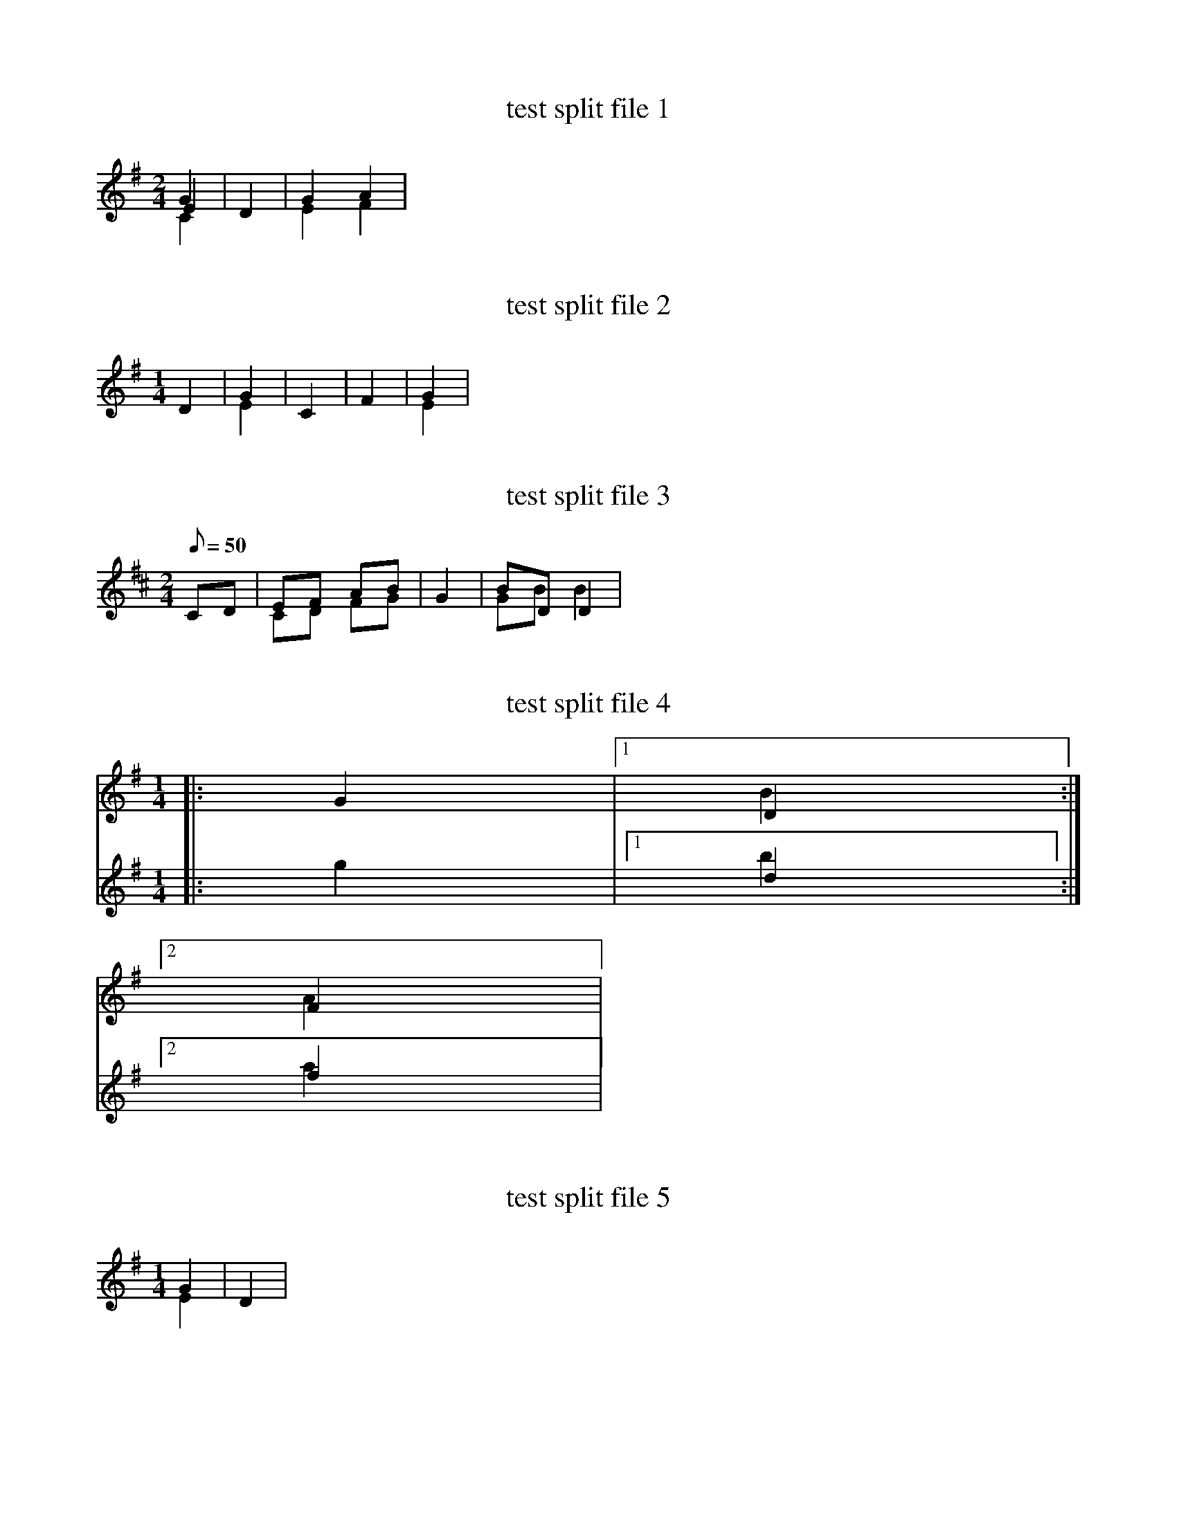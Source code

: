 X:1
T: test split file 1
M: 2/4
L: 1/4
K: G
G & E & C|D|GA & EF|


X:2
T: test split file 2
M: 1/4
L: 1/4
K: G
%%MIDI program 20
D|G & E|C|F|G & E|

X:3
T: test split file 3
M: 2/4
L: 1/8
Q: 50
K: D
CD |EF AB & CD FG| G2 | BD D2 & GB B2|

X:4
T: test split file 4
M: 1/4
L: 1/4
K: G
V:1
|:G |[1 D & B:|
V:2
|:g |[1 d & b:|
V:1
[2 F & A|
V:2
[2 f & a|

X:5
T: test split file 5
M: 1/4
L: 1/4
K: G
G & E |D|

X:6
T: test split file 6
M: 1/4
L: 1/4
K: G
D|G & E|

X:7
T: test split file 7
M: 1/4
L: 1/4
K: G
D|G & E & C|F|

X:8
T: test split file 8
M: 1/4
L: 1/4
K: G
G & E & C|D|

X:9
T: test split file 9
M: 1/4
L: 1/4
K: G
G & E & C|D|F & A|

X:10
T: test split file 10
M: 1/4
L: 1/4
K: G
V:1
|:G |[1 D & B
V:2
|:g |[1 d & b
V:1
:|[2 F & A|
V:2
:|[2 f & a|

X:11
T: test split file 11
M: 1/4
L: 1/4
K: G
|:G & E :|D|F & A|

X:12
T: test split file 12
M: 1/4
L: 1/4
K: G
|:G & E |D:|F & A|

X:13
T: test split file 13
M: 1/4
L: 1/4
K: G
|:G & E |[1 D:|[2 F & A|

X:14
T: test split file 14
M: 1/4
L: 1/4
K: G
|:G |[1 D & B:|[2 F & A|

X:1
T: splits with octave=1
M: 4/4
L: 1/4
K: G octave=1
G A B C & E F G A|

